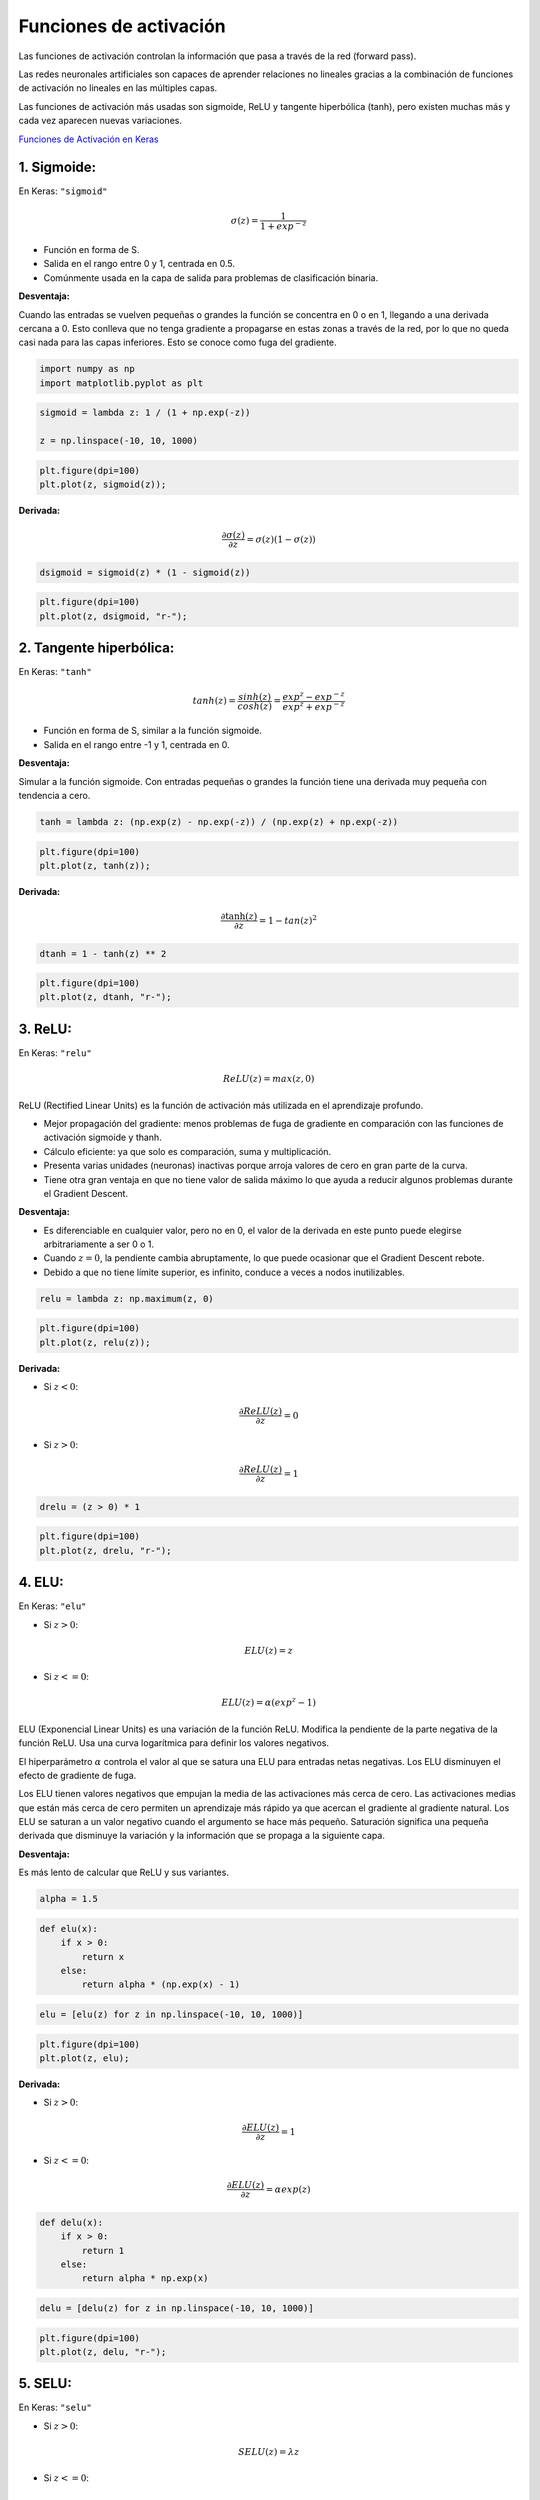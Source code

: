 Funciones de activación
-----------------------

Las funciones de activación controlan la información que pasa a través
de la red (forward pass).

Las redes neuronales artificiales son capaces de aprender relaciones no
lineales gracias a la combinación de funciones de activación no lineales
en las múltiples capas.

Las funciones de activación más usadas son sigmoide, ReLU y tangente
hiperbólica (tanh), pero existen muchas más y cada vez aparecen nuevas
variaciones.

`Funciones de Activación en
Keras <https://keras.io/api/layers/activations/>`__

1. Sigmoide:
~~~~~~~~~~~~

En Keras: ``"sigmoid"``

.. math::  \sigma(z) = \frac{1}{1+exp^{-z}} 

-  Función en forma de S.

-  Salida en el rango entre 0 y 1, centrada en 0.5.

-  Comúnmente usada en la capa de salida para problemas de clasificación
   binaria.

**Desventaja:**

Cuando las entradas se vuelven pequeñas o grandes la función se
concentra en 0 o en 1, llegando a una derivada cercana a 0. Esto
conlleva que no tenga gradiente a propagarse en estas zonas a través de
la red, por lo que no queda casi nada para las capas inferiores. Esto se
conoce como fuga del gradiente.

.. code:: ipython3

    import numpy as np
    import matplotlib.pyplot as plt

.. code:: ipython3

    sigmoid = lambda z: 1 / (1 + np.exp(-z))
    
    z = np.linspace(-10, 10, 1000)

.. code:: ipython3

    plt.figure(dpi=100)
    plt.plot(z, sigmoid(z));



.. image:: output_10_0.png


**Derivada:**

.. math::  \frac{\partial \sigma(z)}{\partial z} = \sigma(z)(1-\sigma(z)) 

.. code:: ipython3

    dsigmoid = sigmoid(z) * (1 - sigmoid(z))

.. code:: ipython3

    plt.figure(dpi=100)
    plt.plot(z, dsigmoid, "r-");



.. image:: output_13_0.png


2. Tangente hiperbólica:
~~~~~~~~~~~~~~~~~~~~~~~~

En Keras: ``"tanh"``

.. math::  tanh(z) = \frac{sinh(z)}{cosh(z)}=\frac{exp^z-exp^{-z}}{exp^z+exp^{-z}}  

-  Función en forma de S, similar a la función sigmoide.

-  Salida en el rango entre -1 y 1, centrada en 0.

**Desventaja:**

Simular a la función sigmoide. Con entradas pequeñas o grandes la
función tiene una derivada muy pequeña con tendencia a cero.

.. code:: ipython3

    tanh = lambda z: (np.exp(z) - np.exp(-z)) / (np.exp(z) + np.exp(-z))

.. code:: ipython3

    plt.figure(dpi=100)
    plt.plot(z, tanh(z));



.. image:: output_19_0.png


**Derivada:**

.. math::  \frac{\partial \tanh(z)}{\partial z} = 1-tan(z)^2 

.. code:: ipython3

    dtanh = 1 - tanh(z) ** 2

.. code:: ipython3

    plt.figure(dpi=100)
    plt.plot(z, dtanh, "r-");



.. image:: output_22_0.png


3. ReLU:
~~~~~~~~

En Keras: ``"relu"``

.. math::  ReLU(z) = max(z,0) 

ReLU (Rectified Linear Units) es la función de activación más utilizada
en el aprendizaje profundo.

-  Mejor propagación del gradiente: menos problemas de fuga de gradiente
   en comparación con las funciones de activación sigmoide y thanh.

-  Cálculo eficiente: ya que solo es comparación, suma y multiplicación.

-  Presenta varias unidades (neuronas) inactivas porque arroja valores
   de cero en gran parte de la curva.

-  Tiene otra gran ventaja en que no tiene valor de salida máximo lo que
   ayuda a reducir algunos problemas durante el Gradient Descent.

**Desventaja:**

-  Es diferenciable en cualquier valor, pero no en 0, el valor de la
   derivada en este punto puede elegirse arbitrariamente a ser 0 o 1.

-  Cuando :math:`z=0`, la pendiente cambia abruptamente, lo que puede
   ocasionar que el Gradient Descent rebote.

-  Debido a que no tiene límite superior, es infinito, conduce a veces a
   nodos inutilizables.

.. code:: ipython3

    relu = lambda z: np.maximum(z, 0)

.. code:: ipython3

    plt.figure(dpi=100)
    plt.plot(z, relu(z));



.. image:: output_29_0.png


**Derivada:**

-  Si :math:`z<0`:

.. math::  \frac{\partial ReLU(z)}{\partial z} = 0 

-  Si :math:`z>0`:

.. math::  \frac{\partial ReLU(z)}{\partial z} = 1 

.. code:: ipython3

    drelu = (z > 0) * 1

.. code:: ipython3

    plt.figure(dpi=100)
    plt.plot(z, drelu, "r-");



.. image:: output_32_0.png


4. ELU:
~~~~~~~

En Keras: ``"elu"``

-  Si :math:`z>0`:

.. math::  ELU(z) = z 

-  Si :math:`z<=0`:

.. math::  ELU(z) = \alpha(exp^z-1) 

ELU (Exponencial Linear Units) es una variación de la función ReLU.
Modifica la pendiente de la parte negativa de la función ReLU. Usa una
curva logarítmica para definir los valores negativos.

El hiperparámetro :math:`\alpha` controla el valor al que se satura una
ELU para entradas netas negativas. Los ELU disminuyen el efecto de
gradiente de fuga.

Los ELU tienen valores negativos que empujan la media de las
activaciones más cerca de cero. Las activaciones medias que están más
cerca de cero permiten un aprendizaje más rápido ya que acercan el
gradiente al gradiente natural. Los ELU se saturan a un valor negativo
cuando el argumento se hace más pequeño. Saturación significa una
pequeña derivada que disminuye la variación y la información que se
propaga a la siguiente capa.

**Desventaja:**

Es más lento de calcular que ReLU y sus variantes.

.. code:: ipython3

    alpha = 1.5

.. code:: ipython3

    def elu(x):
        if x > 0:
            return x
        else:
            return alpha * (np.exp(x) - 1)

.. code:: ipython3

    elu = [elu(z) for z in np.linspace(-10, 10, 1000)]

.. code:: ipython3

    plt.figure(dpi=100)
    plt.plot(z, elu);



.. image:: output_40_0.png


**Derivada:**

-  Si :math:`z>0`:

.. math::  \frac{\partial ELU(z)}{\partial z} = 1 

-  Si :math:`z<=0`:

.. math::  \frac{\partial ELU(z)}{\partial z} = \alpha exp(z) 

.. code:: ipython3

    def delu(x):
        if x > 0:
            return 1
        else:
            return alpha * np.exp(x)

.. code:: ipython3

    delu = [delu(z) for z in np.linspace(-10, 10, 1000)]

.. code:: ipython3

    plt.figure(dpi=100)
    plt.plot(z, delu, "r-");



.. image:: output_44_0.png


5. SELU:
~~~~~~~~

En Keras: ``"selu"``

-  Si :math:`z>0`:

.. math::  SELU(z) = \lambda z 

-  Si :math:`z<=0`:

.. math::  SELU(z) = \lambda\alpha(exp^z-1) 

Donde :math:`\alpha=1.67326324` y :math:`\lambda=1.05070098` son
constantes predefinidas.

SELU (Scaled Exponencial Linear Unit) es otra variación de ReLU.

Podría resolver el problema de la fuga y explosión del gradiente con una
red compuesta exclusivamente con capas con esta función de activación.
La salida de cada capa tendrá a conservar la media cero y desviación
estándar de 1.

**Desventaja:**

-  Solo para redes neuronales compuestas por capas densas. Puede que no
   funcione para redes neuronales convolucionales.

-  Los pesos de cada capa oculta deben inicializarse mediante la
   inicialización normal de LeCun.

-  Las variables de entrada (inputs) deben estar normalizadas con media
   0 y desviación estándar 1.

.. code:: ipython3

    alpha = 1.67326324
    LAMBDA = 1.05070098

.. code:: ipython3

    def selu(x):
        if x >= 0:
            return LAMBDA * x
        else:
            return LAMBDA * alpha * (np.exp(x) - 1)

.. code:: ipython3

    selu = [selu(z) for z in np.linspace(-10, 10, 1000)]

.. code:: ipython3

    plt.figure(dpi=100)
    plt.plot(selu);



.. image:: output_53_0.png


**Derivada:**

-  Si :math:`z>0`:

.. math::  \frac{\partial SELU(z)}{\partial z} = \lambda 

-  Si :math:`z<=0`:

.. math::  \frac{\partial SELU(z)}{\partial z} = \lambda\alpha exp^z 

.. code:: ipython3

    def dselu(x):
        if x > 0:
            return LAMBDA
        else:
            return LAMBDA * alpha * np.exp(x)

.. code:: ipython3

    dselu = [dselu(z) for z in np.linspace(-10, 10, 1000)]

.. code:: ipython3

    plt.figure(dpi=100)
    plt.plot(z, dselu, "r-");



.. image:: output_57_0.png


6. Softmax:
~~~~~~~~~~~

En Keras: ``"softmax"``

.. math::  s(z) = \frac{exp^z}{\sum{exp^z}} 

Es la forma más generalizada de la función de activación sigmoide. Se
utiliza en problemas de clasificación de múltiples clases. Similar a la
sigmoide, los elementos del vector de salida están en el rango 0-1, la
diferencia es que su suma es igual a 1.

Se utiliza como capa final en los modelos de clasificación porque
extraer la probabilidad según los datos de pertenecer a las distintas
clases posibles.

Para esta versión de la Softmax, las categorías son excluyentes, es
decir, si se asigna una categoría, ya no se puede pertenecer a otra.

.. code:: ipython3

    softmax = lambda z: np.exp(z) / sum(np.exp(z))

.. code:: ipython3

    plt.figure(dpi=100)
    plt.plot(z, softmax(z));



.. image:: output_63_0.png


**Derivada:**

.. math::  \frac{\partial s(z)}{\partial z} = s(z)(1-s(z)) 

.. code:: ipython3

    dsoftmax = softmax(z) * (1 - softmax(z))

.. code:: ipython3

    plt.figure(dpi=100)
    plt.plot(z, dsoftmax, "r-");



.. image:: output_66_0.png


7.Softsing:
~~~~~~~~~~~

En Keras: ``"softsign"``

.. math::  f(z) = \frac{z}{|z|+1} 

Es parecida a la tangente hiperbólica, sus valores van de -1 a 1, tiene
media 0 y su desviación típica es 1. Es más suavizada que la tangente
hiperbólica.

.. code:: ipython3

    softsing = lambda z: z / (abs(z) + 1)

.. code:: ipython3

    plt.figure(dpi=100)
    plt.plot(z, softsing(z));



.. image:: output_72_0.png


**Derivada:**

.. math::  \frac{\partial f(z)}{\partial z} = \frac{z}{(|z|+1)^2} 

.. code:: ipython3

    dsoftsing = 1 / (abs(z) + 1) ** 2

.. code:: ipython3

    plt.figure(dpi=100)
    plt.plot(z, dsoftsing, "r-");



.. image:: output_75_0.png


8. Softplus:
~~~~~~~~~~~~

En Keras: ``"softplus"``

Es la función continua y derivable de la función RELU. Esto se consigue
mediante el logaritmo. Su gráfica es parecida a la RELU, pero más
suavizada.

.. math::  f(z) = ln(exp^z+1) 

.. code:: ipython3

    softplus = lambda z: np.log(np.exp(z) + 1)

.. code:: ipython3

    plt.figure(dpi=100)
    plt.plot(z, softplus(z));



.. image:: output_81_0.png


**Derivada:**

.. math::  \frac{\partial f(z)}{\partial z} = \frac{exp(z)}{exp(z)+1} = \frac{1}{exp(-z)+1} 

.. code:: ipython3

    dsoftplus = np.exp(z) / (np.exp(z) + 1)

.. code:: ipython3

    plt.figure(dpi=100)
    plt.plot(z, dsoftplus, "r-");



.. image:: output_84_0.png


9. Exponencial:
~~~~~~~~~~~~~~~

En Keras: ``"exponential"``

.. math::  f(z) = exp^z 

.. code:: ipython3

    exponential = lambda z: np.exp(z)

.. code:: ipython3

    plt.figure(dpi=100)
    plt.plot(z, exponential(z));



.. image:: output_89_0.png


**Derivada:**

.. math::  \frac{\partial f(z)}{\partial z} = exp(z) 

.. code:: ipython3

    dexponential = np.exp(z)

.. code:: ipython3

    plt.figure(dpi=100)
    plt.plot(z, dexponential, "r-");



.. image:: output_92_0.png


.. code:: ipython3

    plt.figure(dpi=100)
    plt.plot(z, sigmoid(z), label="sigmoid", linewidth=2, color="darkblue")
    plt.plot(z, tanh(z), label="tanh", linewidth=2, color="darkred")
    plt.plot(z, relu(z), label="ReLU", linewidth=2, color="black")
    plt.plot(z, softsing(z), label="Softsing", linewidth=2, color="darkgray")
    plt.plot(z, softplus(z), label="Softplus", linewidth=2, color="darkgreen")
    plt.xlim(-10, 10)
    plt.ylim(-2, 2)
    plt.hlines(y=0, xmin=-10, xmax=10, color="black", linewidth=0.5)
    plt.vlines(x=0, ymin=-10, ymax=10, color="black", linewidth=0.5)
    plt.hlines(y=-1, xmin=-10, xmax=10, color="black", linewidth=0.2)
    plt.hlines(y=1, xmin=-10, xmax=10, color="black", linewidth=0.2)
    plt.legend();



.. image:: output_93_0.png


.. code:: ipython3

    plt.figure(dpi=100)
    plt.plot(z, dsigmoid, label="sigmoid", linewidth=2, color="darkblue")
    plt.plot(z, dtanh, label="tanh", linewidth=2, color="darkred")
    plt.plot(z, drelu, label="ReLU", linewidth=2, color="black")
    plt.plot(z, dsoftsing, label="Softsing", linewidth=2, color="darkgray")
    plt.plot(z, dsoftplus, label="Softplus", linewidth=2, color="darkgreen")
    plt.xlim(-5, 5)
    plt.ylim(-0.1, 1.1)
    plt.vlines(x=0, ymin=-10, ymax=10, color="black", linewidth=0.5)
    plt.hlines(y=-1, xmin=-10, xmax=10, color="black", linewidth=0.2)
    plt.hlines(y=1, xmin=-10, xmax=10, color="black", linewidth=0.2)
    plt.title("Derivadas")
    plt.legend();



.. image:: output_94_0.png


.. code:: ipython3

    plt.figure(dpi=100)
    plt.plot(z, relu(z), label="ReLU", linewidth=2, color="darkblue")
    plt.plot(z, elu, label="ELU", linewidth=2, color="darkred")
    plt.plot(z, selu, label="SELU", linewidth=2, color="darkgreen")
    plt.xlim(-10, 10)
    plt.ylim(-5, 5)
    plt.hlines(y=0, xmin=-10, xmax=10, color="black", linewidth=0.5)
    plt.vlines(x=0, ymin=-10, ymax=10, color="black", linewidth=0.5)
    plt.legend();



.. image:: output_95_0.png


.. code:: ipython3

    plt.figure(dpi=100)
    plt.plot(z, drelu, label="ReLU", linewidth=2, color="darkblue")
    plt.plot(z, delu, label="ELU", linewidth=2, color="darkred")
    plt.plot(z, dselu, label="SELU", linewidth=2, color="darkgreen")
    plt.xlim(-3, 3)
    plt.ylim(-1, 2)
    plt.title("Derivadas")
    plt.legend();



.. image:: output_96_0.png

